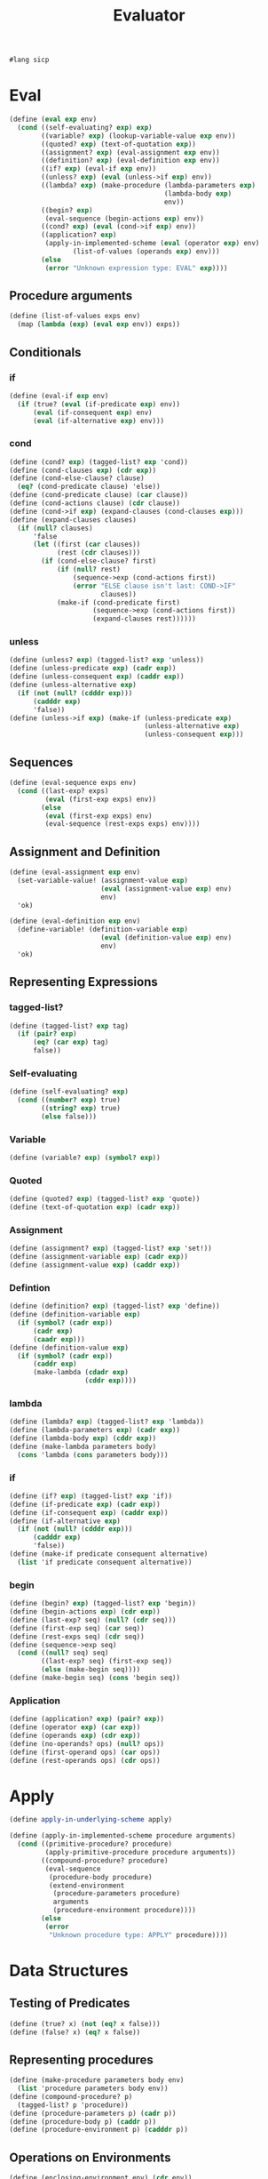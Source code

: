 #+TITLE: Evaluator
#+PROPERTY: header-args :tangle test_evaluator.rkt
#+begin_src scheme
  #lang sicp
#+end_src

* Eval
#+begin_src scheme
  (define (eval exp env)
    (cond ((self-evaluating? exp) exp)
          ((variable? exp) (lookup-variable-value exp env))
          ((quoted? exp) (text-of-quotation exp))
          ((assignment? exp) (eval-assignment exp env))
          ((definition? exp) (eval-definition exp env))
          ((if? exp) (eval-if exp env))
          ((unless? exp) (eval (unless->if exp) env))
          ((lambda? exp) (make-procedure (lambda-parameters exp)
                                         (lambda-body exp)
                                         env))
          ((begin? exp)
           (eval-sequence (begin-actions exp) env))
          ((cond? exp) (eval (cond->if exp) env))
          ((application? exp)
           (apply-in-implemented-scheme (eval (operator exp) env)
                  (list-of-values (operands exp) env)))
          (else
           (error "Unknown expression type: EVAL" exp))))
#+end_src

** Procedure arguments
#+begin_src scheme
  (define (list-of-values exps env)
    (map (lambda (exp) (eval exp env)) exps))
#+end_src


** Conditionals
*** if
#+begin_src scheme
  (define (eval-if exp env)
    (if (true? (eval (if-predicate exp) env))
        (eval (if-consequent exp) env)
        (eval (if-alternative exp) env)))
#+end_src

*** cond
#+begin_src scheme
  (define (cond? exp) (tagged-list? exp 'cond))
  (define (cond-clauses exp) (cdr exp))
  (define (cond-else-clause? clause)
    (eq? (cond-predicate clause) 'else))
  (define (cond-predicate clause) (car clause))
  (define (cond-actions clause) (cdr clause))
  (define (cond->if exp) (expand-clauses (cond-clauses exp)))
  (define (expand-clauses clauses)
    (if (null? clauses)
        'false
        (let ((first (car clauses))
              (rest (cdr clauses)))
          (if (cond-else-clause? first)
              (if (null? rest)
                  (sequence->exp (cond-actions first))
                  (error "ELSE clause isn't last: COND->IF"
                         clauses))
              (make-if (cond-predicate first)
                       (sequence->exp (cond-actions first))
                       (expand-clauses rest))))))
#+end_src

*** unless
#+begin_src scheme
  (define (unless? exp) (tagged-list? exp 'unless))
  (define (unless-predicate exp) (cadr exp))
  (define (unless-consequent exp) (caddr exp))
  (define (unless-alternative exp)
    (if (not (null? (cdddr exp)))
        (cadddr exp)
        'false))
  (define (unless->if exp) (make-if (unless-predicate exp)
                                    (unless-alternative exp)
                                    (unless-consequent exp)))
#+end_src

** Sequences
#+begin_src scheme
  (define (eval-sequence exps env)
    (cond ((last-exp? exps)
           (eval (first-exp exps) env))
          (else
           (eval (first-exp exps) env)
           (eval-sequence (rest-exps exps) env))))
#+end_src


** Assignment and Definition
#+begin_src scheme
  (define (eval-assignment exp env)
    (set-variable-value! (assignment-value exp)
                         (eval (assignment-value exp) env)
                         env)
    'ok)
#+end_src

#+begin_src scheme
  (define (eval-definition exp env)
    (define-variable! (definition-variable exp)
                         (eval (definition-value exp) env)
                         env)
    'ok)
#+end_src


** Representing Expressions
*** tagged-list?
#+begin_src scheme
  (define (tagged-list? exp tag)
    (if (pair? exp)
        (eq? (car exp) tag)
        false))
#+end_src
*** Self-evaluating
#+begin_src scheme
  (define (self-evaluating? exp)
    (cond ((number? exp) true)
          ((string? exp) true)
          (else false)))
#+end_src
*** Variable
#+begin_src scheme
  (define (variable? exp) (symbol? exp))
#+end_src
*** Quoted
#+begin_src scheme
  (define (quoted? exp) (tagged-list? exp 'quote))
  (define (text-of-quotation exp) (cadr exp))
#+end_src
*** Assignment
#+begin_src scheme
  (define (assignment? exp) (tagged-list? exp 'set!))
  (define (assignment-variable exp) (cadr exp))
  (define (assignment-value exp) (caddr exp))
#+end_src
*** Defintion
#+begin_src scheme
  (define (definition? exp) (tagged-list? exp 'define))
  (define (definition-variable exp)
    (if (symbol? (cadr exp))
        (cadr exp)
        (caadr exp)))
  (define (definition-value exp)
    (if (symbol? (cadr exp))
        (caddr exp)
        (make-lambda (cdadr exp)
                     (cddr exp))))
#+end_src

*** lambda
#+begin_src scheme
  (define (lambda? exp) (tagged-list? exp 'lambda))
  (define (lambda-parameters exp) (cadr exp))
  (define (lambda-body exp) (cddr exp))
  (define (make-lambda parameters body)
    (cons 'lambda (cons parameters body)))
#+end_src
*** if
#+begin_src scheme
  (define (if? exp) (tagged-list? exp 'if))
  (define (if-predicate exp) (cadr exp))
  (define (if-consequent exp) (caddr exp))
  (define (if-alternative exp)
    (if (not (null? (cdddr exp)))
        (cadddr exp)
        'false))
  (define (make-if predicate consequent alternative)
    (list 'if predicate consequent alternative))
#+end_src
*** begin
#+begin_src scheme
  (define (begin? exp) (tagged-list? exp 'begin))
  (define (begin-actions exp) (cdr exp))
  (define (last-exp? seq) (null? (cdr seq)))
  (define (first-exp seq) (car seq))
  (define (rest-exps seq) (cdr seq))
  (define (sequence->exp seq)
    (cond ((null? seq) seq)
          ((last-exp? seq) (first-exp seq))
          (else (make-begin seq))))
  (define (make-begin seq) (cons 'begin seq))
#+end_src
*** Application
#+begin_src scheme
  (define (application? exp) (pair? exp))
  (define (operator exp) (car exp))
  (define (operands exp) (cdr exp))
  (define (no-operands? ops) (null? ops))
  (define (first-operand ops) (car ops))
  (define (rest-operands ops) (cdr ops))
#+end_src



* Apply
#+begin_src scheme
  (define apply-in-underlying-scheme apply)

  (define (apply-in-implemented-scheme procedure arguments)
    (cond ((primitive-procedure? procedure)
           (apply-primitive-procedure procedure arguments))
          ((compound-procedure? procedure)
           (eval-sequence
            (procedure-body procedure)
            (extend-environment
             (procedure-parameters procedure)
             arguments
             (procedure-environment procedure))))
          (else
           (error
            "Unknown procedure type: APPLY" procedure))))
#+end_src



* Data Structures
** Testing of Predicates
#+begin_src scheme
  (define (true? x) (not (eq? x false)))
  (define (false? x) (eq? x false))
#+end_src
** Representing procedures
#+begin_src scheme
  (define (make-procedure parameters body env)
    (list 'procedure parameters body env))
  (define (compound-procedure? p)
    (tagged-list? p 'procedure))
  (define (procedure-parameters p) (cadr p))
  (define (procedure-body p) (caddr p))
  (define (procedure-environment p) (cadddr p))
#+end_src
** Operations on Environments
#+begin_src scheme
  (define (enclosing-environment env) (cdr env))
  (define (first-frame env) (car env))
  (define the-empty-environment '())
  (define (make-frame variables values) (cons variables values))
  (define (frame-variables frame) (car frame))
  (define (frame-values frame) (cdr frame))
  (define (add-binding-to-frame! var val frame)
    (set-car! frame (cons var (car frame)))
    (set-cdr! frame (cons val (cdr frame))))
  (define (extend-environment vars vals base-env)
    (if (= (length vars) (length vals))
        (cons (make-frame vars vals) base-env)
        (if (< (length vars) (length vals))
            (error "Too many arguments supplied" vars vals)
            (error "Too frew arguments supplied" vars vals))))
  (define (lookup-variable-value var env)
    (define (env-loop env)
      (define (scan vars vals)
        (cond ((null? vars)
               (env-loop (enclosing-environment env)))
              ((eq? var (car vars)) (car vals))
              (else (scan (cdr vars) (cdr vals)))))
      (if (eq? env the-empty-environment)
          (error "Unbound variable" var)
          (let ((frame (first-frame env)))
            (scan (frame-variables frame)
                  (frame-values frame)))))
    (env-loop env))
  (define (set-variable-value! var val env)
    (define (env-loop env)
      (define (scan vars vals)
        (cond ((null? vars)
               (env-loop (enclosing-environment env)))
              ((eq? var (car vars)) (set-car! vals val))
              (else (scan (cdr vars) (cdr vals)))))
      (if (eq? env the-empty-environment)
          (error "Unbound variable: SET!" var)
          (let ((frame (first-frame env)))
            (scan (frame-variables frame)
                  (frame-values frame)))))
    (env-loop env))
  (define (define-variable! var val env)
    (let ((frame (first-frame env)))
      (define (scan vars vals)
        (cond ((null? vars)
               (add-binding-to-frame! var val frame))
              ((eq? var (car vars)) (set-car! vals val))
              (else (scan (cdr vars) (cdr vals)))))
      (scan (frame-variables frame) (frame-values frame))))
#+end_src


* Pre setting
** Setup-env
#+begin_src scheme
  (define (setup-environment)
    (let ((initial-env
           (extend-environment (primitive-procedure-names)
                               (primitive-procedure-objects)
                               the-empty-environment)))
      (define-variable! 'true true initial-env)
      (define-variable! 'false false initial-env)
      initial-env))
#+end_src
** Primitives
#+begin_src scheme
  (define (primitive-procedure? proc)
    (tagged-list? proc 'primitive))
  (define (primitive-implementation proc) (cadr proc))
  (define primitive-procedures
    (list (list 'car car)
          (list 'cdr cdr)
          (list 'cons cons)
          (list 'null? null?)
          (list '+ +)
          (list '- -)
          (list '* *)
          (list '/ /)
          (list '= =)))
  (define (primitive-procedure-names)
    (map car primitive-procedures))
  (define (primitive-procedure-objects)
    (map (lambda (proc) (list 'primitive (cadr proc)))
         primitive-procedures))
  (define (apply-primitive-procedure proc args)
    (apply-in-underlying-scheme
     (primitive-implementation proc) args))
#+end_src
** Print
#+begin_src scheme
  (define input-prompt ";;; M-Eval input:")
  (define output-prompt ";;; M-Eval value:")
  (define (driver-loop)
    (prompt-for-input input-prompt)
    (let ((input (read)))
      (let ((output (eval input the-global-environment)))
        (announce-output output-prompt)
        (user-print output)))
    (driver-loop))
  (define (prompt-for-input string)
    (newline) (newline) (display string) (newline))
  (define (announce-output string)
    (newline) (display string) (newline))
  (define (user-print object)
    (if (compound-procedure? object)
        (display (list 'compound-procedure
                       (procedure-parameters object)
                       (procedure-body object)
                       '<procedure-env>))
        (display object)))
#+end_src
** Run
#+begin_src scheme
  (define the-global-environment (setup-environment))
  (driver-loop)
#+end_src


* Tangle
;; Local Variables: 
;; eval: (add-hook 'after-save-hook (lambda () (org-babel-tangle)) nil t) 
;; End:
